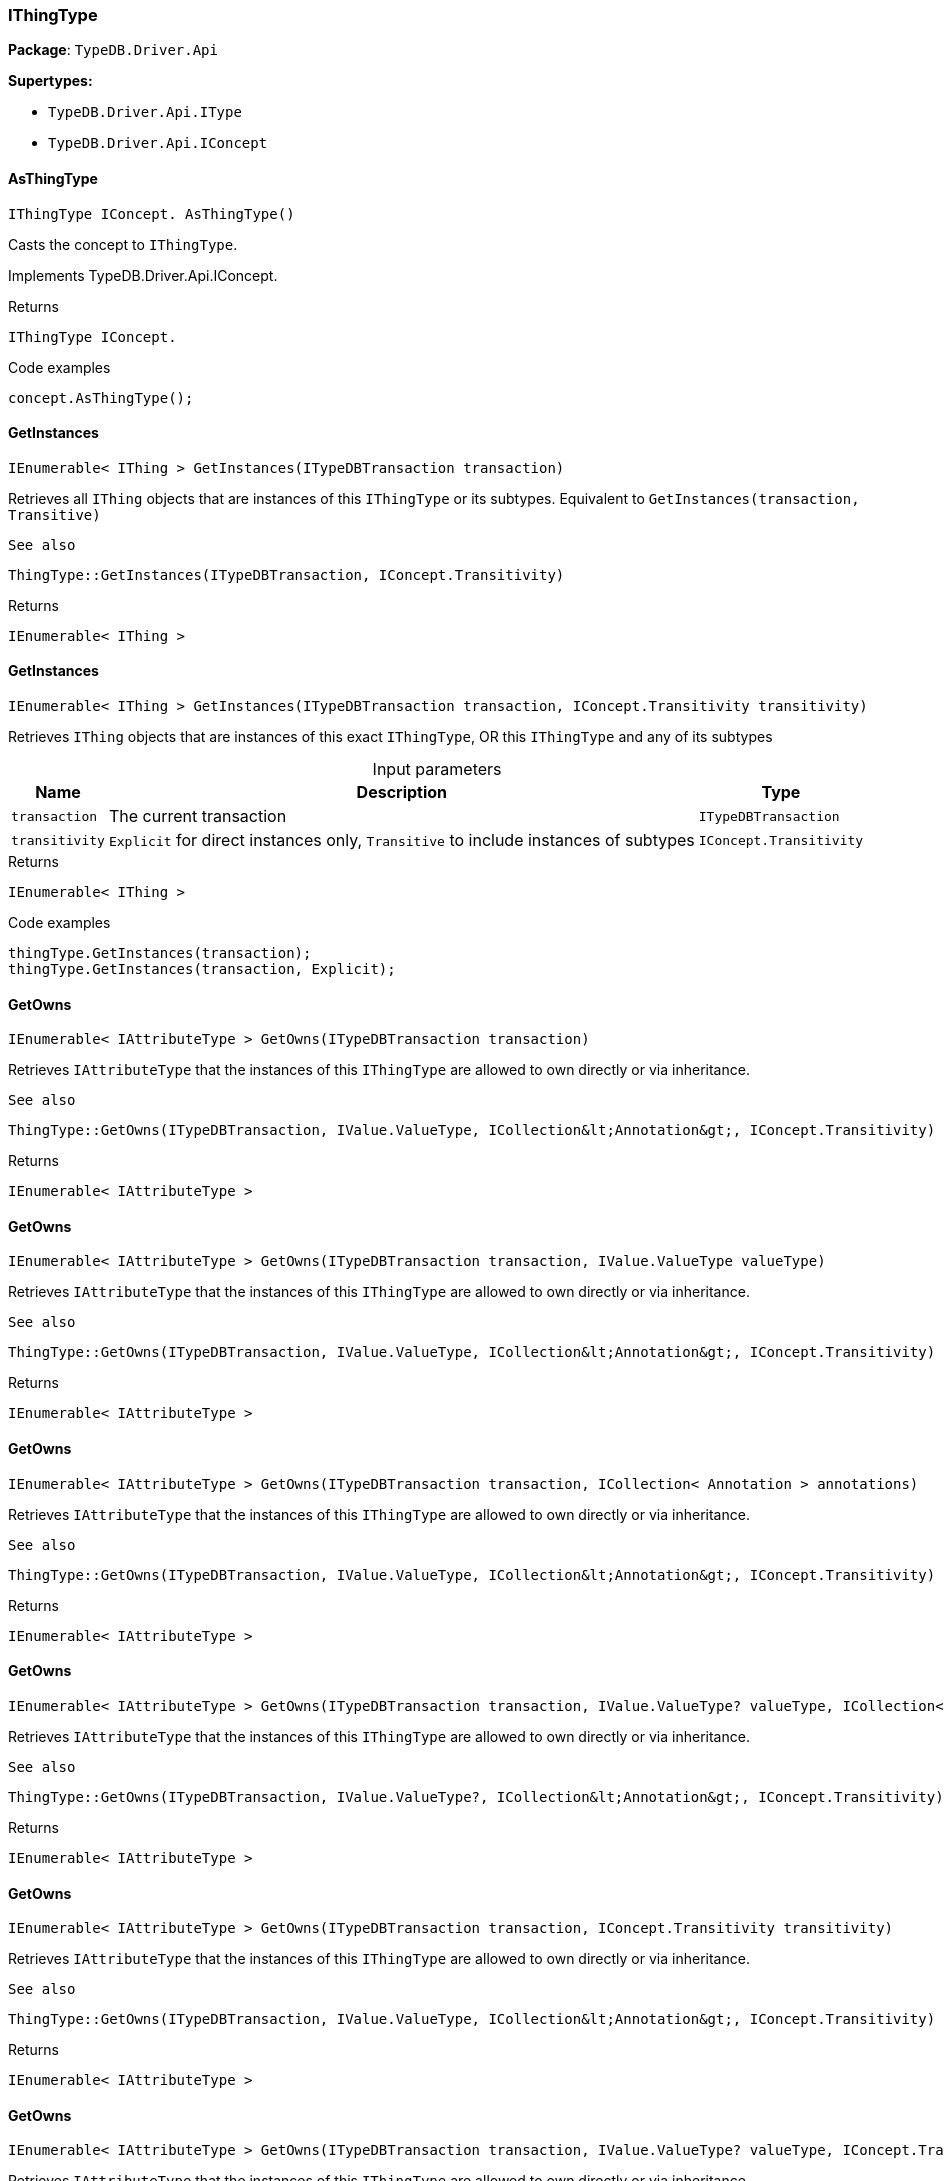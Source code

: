 [#_IThingType]
=== IThingType

*Package*: `TypeDB.Driver.Api`

*Supertypes:*

* `TypeDB.Driver.Api.IType`
* `TypeDB.Driver.Api.IConcept`

// tag::methods[]
[#_IThingType_IConcept__TypeDB_Driver_Api_IThingType_AsThingType___]
==== AsThingType

[source,cs]
----
IThingType IConcept. AsThingType()
----



Casts the concept to ``IThingType``.




Implements TypeDB.Driver.Api.IConcept.

[caption=""]
.Returns
`IThingType IConcept.`

[caption=""]
.Code examples
[source,cs]
----
concept.AsThingType();
----

[#_IEnumerable__IThing___TypeDB_Driver_Api_IThingType_GetInstances___ITypeDBTransaction_transaction_]
==== GetInstances

[source,cs]
----
IEnumerable< IThing > GetInstances(ITypeDBTransaction transaction)
----



Retrieves all ``IThing`` objects that are instances of this ``IThingType`` or its subtypes. Equivalent to ``GetInstances(transaction, Transitive)``

 
  See also
 
 
  ThingType::GetInstances(ITypeDBTransaction, IConcept.Transitivity)
 


[caption=""]
.Returns
`IEnumerable< IThing >`

[#_IEnumerable__IThing___TypeDB_Driver_Api_IThingType_GetInstances___ITypeDBTransaction_transaction__IConcept_Transitivity_transitivity_]
==== GetInstances

[source,cs]
----
IEnumerable< IThing > GetInstances(ITypeDBTransaction transaction, IConcept.Transitivity transitivity)
----



Retrieves ``IThing`` objects that are instances of this exact ``IThingType``, OR this ``IThingType`` and any of its subtypes


[caption=""]
.Input parameters
[cols="~,~,~"]
[options="header"]
|===
|Name |Description |Type
a| `transaction` a| The current transaction a| `ITypeDBTransaction`
a| `transitivity` a| ``Explicit`` for direct instances only, ``Transitive`` to include instances of subtypes a| `IConcept.Transitivity`
|===

[caption=""]
.Returns
`IEnumerable< IThing >`

[caption=""]
.Code examples
[source,cs]
----
thingType.GetInstances(transaction);
thingType.GetInstances(transaction, Explicit);
----

[#_IEnumerable__IAttributeType___TypeDB_Driver_Api_IThingType_GetOwns___ITypeDBTransaction_transaction_]
==== GetOwns

[source,cs]
----
IEnumerable< IAttributeType > GetOwns(ITypeDBTransaction transaction)
----



Retrieves ``IAttributeType`` that the instances of this ``IThingType`` are allowed to own directly or via inheritance.

 
  See also
 
 
  ThingType::GetOwns(ITypeDBTransaction, IValue.ValueType, ICollection&lt;Annotation&gt;, IConcept.Transitivity)
 


[caption=""]
.Returns
`IEnumerable< IAttributeType >`

[#_IEnumerable__IAttributeType___TypeDB_Driver_Api_IThingType_GetOwns___ITypeDBTransaction_transaction__IValue_ValueType_valueType_]
==== GetOwns

[source,cs]
----
IEnumerable< IAttributeType > GetOwns(ITypeDBTransaction transaction, IValue.ValueType valueType)
----



Retrieves ``IAttributeType`` that the instances of this ``IThingType`` are allowed to own directly or via inheritance.

 
  See also
 
 
  ThingType::GetOwns(ITypeDBTransaction, IValue.ValueType, ICollection&lt;Annotation&gt;, IConcept.Transitivity)
 


[caption=""]
.Returns
`IEnumerable< IAttributeType >`

[#_IEnumerable__IAttributeType___TypeDB_Driver_Api_IThingType_GetOwns___ITypeDBTransaction_transaction__ICollection__Annotation___annotations_]
==== GetOwns

[source,cs]
----
IEnumerable< IAttributeType > GetOwns(ITypeDBTransaction transaction, ICollection< Annotation > annotations)
----



Retrieves ``IAttributeType`` that the instances of this ``IThingType`` are allowed to own directly or via inheritance.

 
  See also
 
 
  ThingType::GetOwns(ITypeDBTransaction, IValue.ValueType, ICollection&lt;Annotation&gt;, IConcept.Transitivity)
 


[caption=""]
.Returns
`IEnumerable< IAttributeType >`

[#_IEnumerable__IAttributeType___TypeDB_Driver_Api_IThingType_GetOwns___ITypeDBTransaction_transaction__IValue_ValueType_valueType__ICollection__Annotation___annotations_]
==== GetOwns

[source,cs]
----
IEnumerable< IAttributeType > GetOwns(ITypeDBTransaction transaction, IValue.ValueType? valueType, ICollection< Annotation > annotations)
----



Retrieves ``IAttributeType`` that the instances of this ``IThingType`` are allowed to own directly or via inheritance.

 
  See also
 
 
  ThingType::GetOwns(ITypeDBTransaction, IValue.ValueType?, ICollection&lt;Annotation&gt;, IConcept.Transitivity)
 


[caption=""]
.Returns
`IEnumerable< IAttributeType >`

[#_IEnumerable__IAttributeType___TypeDB_Driver_Api_IThingType_GetOwns___ITypeDBTransaction_transaction__IConcept_Transitivity_transitivity_]
==== GetOwns

[source,cs]
----
IEnumerable< IAttributeType > GetOwns(ITypeDBTransaction transaction, IConcept.Transitivity transitivity)
----



Retrieves ``IAttributeType`` that the instances of this ``IThingType`` are allowed to own directly or via inheritance.

 
  See also
 
 
  ThingType::GetOwns(ITypeDBTransaction, IValue.ValueType, ICollection&lt;Annotation&gt;, IConcept.Transitivity)
 


[caption=""]
.Returns
`IEnumerable< IAttributeType >`

[#_IEnumerable__IAttributeType___TypeDB_Driver_Api_IThingType_GetOwns___ITypeDBTransaction_transaction__IValue_ValueType_valueType__IConcept_Transitivity_transitivity_]
==== GetOwns

[source,cs]
----
IEnumerable< IAttributeType > GetOwns(ITypeDBTransaction transaction, IValue.ValueType? valueType, IConcept.Transitivity transitivity)
----



Retrieves ``IAttributeType`` that the instances of this ``IThingType`` are allowed to own directly or via inheritance.

 
  See also
 
 
  ThingType::GetOwns(ITypeDBTransaction, IValue.ValueType?, ICollection&lt;Annotation&gt;, IConcept.Transitivity)
 


[caption=""]
.Returns
`IEnumerable< IAttributeType >`

[#_IEnumerable__IAttributeType___TypeDB_Driver_Api_IThingType_GetOwns___ITypeDBTransaction_transaction__ICollection__Annotation___annotations__IConcept_Transitivity_transitivity_]
==== GetOwns

[source,cs]
----
IEnumerable< IAttributeType > GetOwns(ITypeDBTransaction transaction, ICollection< Annotation > annotations, IConcept.Transitivity transitivity)
----



Retrieves ``IAttributeType`` that the instances of this ``IThingType`` are allowed to own directly or via inheritance.

 
  See also
 
 
  ThingType::GetOwns(ITypeDBTransaction, IValue.ValueType, ICollection&lt;Annotation&gt;, IConcept.Transitivity)
 


[caption=""]
.Returns
`IEnumerable< IAttributeType >`

[#_IEnumerable__IAttributeType___TypeDB_Driver_Api_IThingType_GetOwns___ITypeDBTransaction_transaction__IValue_ValueType_valueType__ICollection__Annotation___annotations__IConcept_Transitivity_transitivity_]
==== GetOwns

[source,cs]
----
IEnumerable< IAttributeType > GetOwns(ITypeDBTransaction transaction, IValue.ValueType? valueType, ICollection< Annotation > annotations, IConcept.Transitivity transitivity)
----



Retrieves ``IAttributeType`` that the instances of this ``IThingType`` are allowed to own directly or via inheritance.


[caption=""]
.Input parameters
[cols="~,~,~"]
[options="header"]
|===
|Name |Description |Type
a| `transaction` a| The current transaction a| `ITypeDBTransaction`
a| `valueType` a| If specified, only attribute types of this ``ValueType`` will be retrieved. a| `IValue.ValueType?`
a| `transitivity` a| ``Transitive`` for direct and inherited ownership, ``Explicit`` for direct ownership only a| `IConcept.Transitivity`
a| `annotations` a| Only retrieve attribute types owned with annotations. a| `ICollection< Annotation >`
|===

[caption=""]
.Returns
`IEnumerable< IAttributeType >`

[caption=""]
.Code examples
[source,cs]
----
thingType.GetOwns(transaction);
thingType.GetOwns(transaction, valueType, Explicit, new []{NewKey()}));
----

[#_Promise__IAttributeType___TypeDB_Driver_Api_IThingType_GetOwnsOverridden___ITypeDBTransaction_transaction__IAttributeType_attributeType_]
==== GetOwnsOverridden

[source,cs]
----
Promise< IAttributeType > GetOwnsOverridden(ITypeDBTransaction transaction, IAttributeType attributeType)
----



Retrieves an ``IAttributeType``, ownership of which is overridden for this ``IThingType`` by a given ``IAttributeType``.


[caption=""]
.Input parameters
[cols="~,~,~"]
[options="header"]
|===
|Name |Description |Type
a| `transaction` a| The current transaction a| `ITypeDBTransaction`
a| `attributeType` a| The ``IAttributeType`` that overrides requested ``IAttributeType`` a| `IAttributeType`
|===

[caption=""]
.Returns
`Promise< IAttributeType >`

[caption=""]
.Code examples
[source,cs]
----
thingType.GetOwnsOverridden(transaction, attributeType).Resolve();
----

[#_IEnumerable__IRoleType___TypeDB_Driver_Api_IThingType_GetPlays___ITypeDBTransaction_transaction_]
==== GetPlays

[source,cs]
----
IEnumerable< IRoleType > GetPlays(ITypeDBTransaction transaction)
----



Retrieves all direct and inherited roles that are allowed to be played by the instances of this ``IThingType``.

 
  See also
 
 
  ThingType::GetPlays(ITypeDBTransaction, IConcept.Transitivity)
 


[caption=""]
.Returns
`IEnumerable< IRoleType >`

[#_IEnumerable__IRoleType___TypeDB_Driver_Api_IThingType_GetPlays___ITypeDBTransaction_transaction__IConcept_Transitivity_transitivity_]
==== GetPlays

[source,cs]
----
IEnumerable< IRoleType > GetPlays(ITypeDBTransaction transaction, IConcept.Transitivity transitivity)
----



Retrieves all direct and inherited (or direct only) roles that are allowed to be played by the instances of this ``IThingType``.


[caption=""]
.Input parameters
[cols="~,~,~"]
[options="header"]
|===
|Name |Description |Type
a| `transaction` a| The current transaction a| `ITypeDBTransaction`
a| `transitivity` a| transitivity: ``Transitive`` for direct and indirect playing, ``Explicit`` for direct playing only a| `IConcept.Transitivity`
|===

[caption=""]
.Returns
`IEnumerable< IRoleType >`

[caption=""]
.Code examples
[source,cs]
----
thingType.GetPlays(transaction).Resolve();
thingType.GetPlays(transaction, Explicit).Resolve();
----

[#_Promise__IRoleType___TypeDB_Driver_Api_IThingType_GetPlaysOverridden___ITypeDBTransaction_transaction__IRoleType_roleType_]
==== GetPlaysOverridden

[source,cs]
----
Promise< IRoleType > GetPlaysOverridden(ITypeDBTransaction transaction, IRoleType roleType)
----



Retrieves a ``IRoleType`` that is overridden by the given ``role_type`` for this ``IThingType``.


[caption=""]
.Input parameters
[cols="~,~,~"]
[options="header"]
|===
|Name |Description |Type
a| `transaction` a| The current transaction a| `ITypeDBTransaction`
a| `roleType` a| The ``IRoleType`` that overrides an inherited role a| `IRoleType`
|===

[caption=""]
.Returns
`Promise< IRoleType >`

[caption=""]
.Code examples
[source,cs]
----
thingType.GetPlaysOverridden(transaction, roleType).Resolve();
----

[#_Promise__string___TypeDB_Driver_Api_IThingType_GetSyntax___ITypeDBTransaction_transaction_]
==== GetSyntax

[source,cs]
----
Promise< string > GetSyntax(ITypeDBTransaction transaction)
----



Produces a pattern for creating this ``IThingType`` in a ``define`` query.


[caption=""]
.Input parameters
[cols="~,~,~"]
[options="header"]
|===
|Name |Description |Type
a| `transaction` a| The current transaction a| `ITypeDBTransaction`
|===

[caption=""]
.Returns
`Promise< string >`

[caption=""]
.Code examples
[source,cs]
----
thingType.GetSyntax(transaction).Resolve();
----

[#_bool_IConcept__TypeDB_Driver_Api_IThingType_IsThingType___]
==== IsThingType

[source,cs]
----
bool IConcept. IsThingType()
----



Checks if the concept is a ``IThingType``.




Implements TypeDB.Driver.Api.IConcept.

[caption=""]
.Returns
`bool IConcept.`

[caption=""]
.Code examples
[source,cs]
----
concept.IsThingType();
----

[#_VoidPromise_TypeDB_Driver_Api_IThingType_SetAbstract___ITypeDBTransaction_transaction_]
==== SetAbstract

[source,cs]
----
VoidPromise SetAbstract(ITypeDBTransaction transaction)
----



Set a ``IThingType`` to be abstract, meaning it cannot have instances.


[caption=""]
.Input parameters
[cols="~,~,~"]
[options="header"]
|===
|Name |Description |Type
a| `transaction` a| The current transaction a| `ITypeDBTransaction`
|===

[caption=""]
.Returns
`VoidPromise`

[caption=""]
.Code examples
[source,cs]
----
thingType.SetAbstract(transaction).Resolve();
----

[#_VoidPromise_TypeDB_Driver_Api_IThingType_SetOwns___ITypeDBTransaction_transaction__IAttributeType_attributeType__IAttributeType_overriddenType__ICollection__Annotation___annotations_]
==== SetOwns

[source,cs]
----
VoidPromise SetOwns(ITypeDBTransaction transaction, IAttributeType attributeType, IAttributeType? overriddenType, ICollection< Annotation > annotations)
----



Allows the instances of this ``IThingType`` to own the given ``IAttributeType``. Optionally, overriding a previously declared ownership. Optionally, adds annotations to the ownership.


[caption=""]
.Input parameters
[cols="~,~,~"]
[options="header"]
|===
|Name |Description |Type
a| `transaction` a| The current transaction a| `ITypeDBTransaction`
a| `attributeType` a| The ``IAttributeType`` to be owned by the instances of this type. a| `IAttributeType`
a| `overriddenType` a| The ``IAttributeType`` that this attribute ownership overrides, if applicable. a| `IAttributeType?`
a| `annotations` a| Adds annotations to the ownership. a| `ICollection< Annotation >`
|===

[caption=""]
.Returns
`VoidPromise`

[caption=""]
.Code examples
[source,cs]
----
thingType.SetOwns(transaction, attributeType).Resolve();
thingType.SetOwns(transaction, attributeType, overriddenType, new []{NewKey()}).Resolve();
----

[#_VoidPromise_TypeDB_Driver_Api_IThingType_SetOwns___ITypeDBTransaction_transaction__IAttributeType_attributeType__IAttributeType_overriddenType_]
==== SetOwns

[source,cs]
----
VoidPromise SetOwns(ITypeDBTransaction transaction, IAttributeType attributeType, IAttributeType overriddenType)
----



Allows the instances of this ``IThingType`` to own the given ``IAttributeType``,

 
  See also
 
 
  ThingType::SetOwns(ITypeDBTransaction, IAttributeType, IAttributeType, Set)
 


[caption=""]
.Returns
`VoidPromise`

[#_VoidPromise_TypeDB_Driver_Api_IThingType_SetOwns___ITypeDBTransaction_transaction__IAttributeType_attributeType__ICollection__Annotation___annotations_]
==== SetOwns

[source,cs]
----
VoidPromise SetOwns(ITypeDBTransaction transaction, IAttributeType attributeType, ICollection< Annotation > annotations)
----



Allows the instances of this ``IThingType`` to own the given ``IAttributeType``.

 
  See also
 
 
  ThingType::SetOwns(ITypeDBTransaction, IAttributeType, IAttributeType, Set)
 


[caption=""]
.Returns
`VoidPromise`

[#_VoidPromise_TypeDB_Driver_Api_IThingType_SetOwns___ITypeDBTransaction_transaction__IAttributeType_attributeType_]
==== SetOwns

[source,cs]
----
VoidPromise SetOwns(ITypeDBTransaction transaction, IAttributeType attributeType)
----



Allows the instances of this ``IThingType`` to own the given ``IAttributeType``.

 
  See also
 
 
  ThingType::SetOwns(ITypeDBTransaction, IAttributeType, IAttributeType, Set)
 


[caption=""]
.Returns
`VoidPromise`

[#_VoidPromise_TypeDB_Driver_Api_IThingType_SetPlays___ITypeDBTransaction_transaction__IRoleType_roleType_]
==== SetPlays

[source,cs]
----
VoidPromise SetPlays(ITypeDBTransaction transaction, IRoleType roleType)
----



Allows the instances of this ``IThingType`` to play the given role.

 
  See also
 
 
  ThingType::SetPlays(ITypeDBTransaction, IRoleType, IRoleType)
 


[caption=""]
.Returns
`VoidPromise`

[#_VoidPromise_TypeDB_Driver_Api_IThingType_SetPlays___ITypeDBTransaction_transaction__IRoleType_roleType__IRoleType_overriddenType_]
==== SetPlays

[source,cs]
----
VoidPromise SetPlays(ITypeDBTransaction transaction, IRoleType roleType, IRoleType overriddenType)
----



Allows the instances of this ``IThingType`` to play the given role.


[caption=""]
.Input parameters
[cols="~,~,~"]
[options="header"]
|===
|Name |Description |Type
a| `transaction` a| The current transaction a| `ITypeDBTransaction`
a| `roleType` a| The role to be played by the instances of this type a| `IRoleType`
a| `overriddenType` a| The role type that this role overrides, if applicable a| `IRoleType`
|===

[caption=""]
.Returns
`VoidPromise`

[caption=""]
.Code examples
[source,cs]
----
thingType.SetPlays(transaction, roleType).Resolve();
thingType.SetPlays(transaction, roleType, overriddenType).Resolve();
----

[#_VoidPromise_TypeDB_Driver_Api_IThingType_UnsetAbstract___ITypeDBTransaction_transaction_]
==== UnsetAbstract

[source,cs]
----
VoidPromise UnsetAbstract(ITypeDBTransaction transaction)
----



Set a ``IThingType`` to be non-abstract, meaning it can have instances.


[caption=""]
.Input parameters
[cols="~,~,~"]
[options="header"]
|===
|Name |Description |Type
a| `transaction` a| The current transaction a| `ITypeDBTransaction`
|===

[caption=""]
.Returns
`VoidPromise`

[caption=""]
.Code examples
[source,cs]
----
thingType.UnsetAbstract(transaction).Resolve();
----

[#_VoidPromise_TypeDB_Driver_Api_IThingType_UnsetOwns___ITypeDBTransaction_transaction__IAttributeType_attributeType_]
==== UnsetOwns

[source,cs]
----
VoidPromise UnsetOwns(ITypeDBTransaction transaction, IAttributeType attributeType)
----



Disallows the instances of this ``IThingType`` from owning the given ``IAttributeType``.


[caption=""]
.Input parameters
[cols="~,~,~"]
[options="header"]
|===
|Name |Description |Type
a| `transaction` a| The current transaction a| `ITypeDBTransaction`
a| `attributeType` a| The ``IAttributeType`` to not be owned by the type. a| `IAttributeType`
|===

[caption=""]
.Returns
`VoidPromise`

[caption=""]
.Code examples
[source,cs]
----
thingType.UnsetOwns(transaction, attributeType).Resolve();
----

[#_VoidPromise_TypeDB_Driver_Api_IThingType_UnsetPlays___ITypeDBTransaction_transaction__IRoleType_roleType_]
==== UnsetPlays

[source,cs]
----
VoidPromise UnsetPlays(ITypeDBTransaction transaction, IRoleType roleType)
----



Disallows the instances of this ``IThingType`` from playing the given role.


[caption=""]
.Input parameters
[cols="~,~,~"]
[options="header"]
|===
|Name |Description |Type
a| `transaction` a| The current transaction a| `ITypeDBTransaction`
a| `roleType` a| The role to not be played by the instances of this type. a| `IRoleType`
|===

[caption=""]
.Returns
`VoidPromise`

[caption=""]
.Code examples
[source,cs]
----
thingType.UnsetPlays(transaction, roleType).Resolve();
----

// end::methods[]

